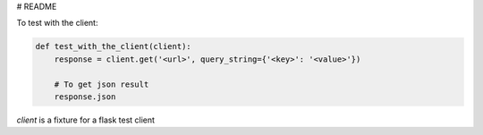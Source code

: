 # README

To test with the client:

.. code-block:: python

    def test_with_the_client(client):
        response = client.get('<url>', query_string={'<key>': '<value>'})

        # To get json result
        response.json

`client` is a fixture for a flask test client
